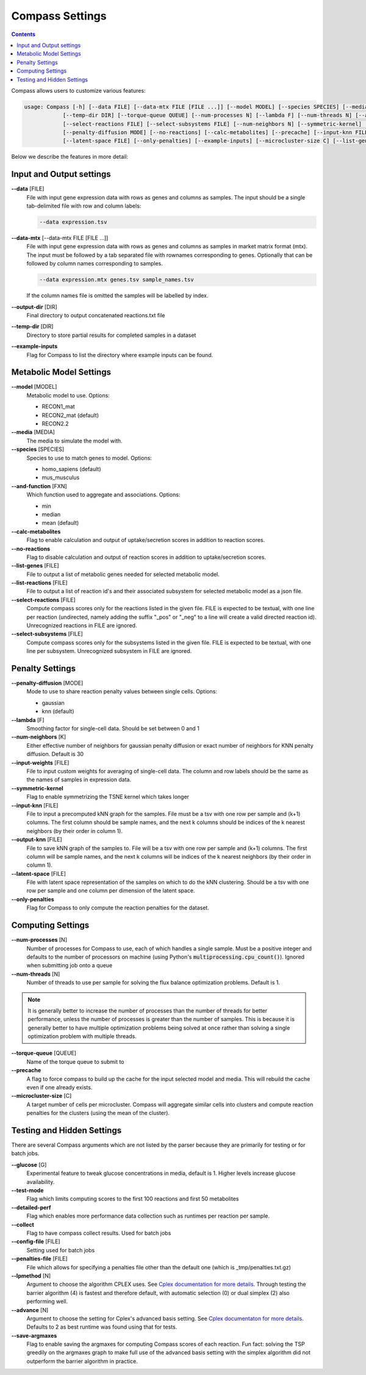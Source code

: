 Compass Settings
================

.. contents:: Contents
   :local:

Compass allows users to customize various features:

.. code:: bash

   usage: Compass [-h] [--data FILE] [--data-mtx FILE [FILE ...]] [--model MODEL] [--species SPECIES] [--media MEDIA] [--output-dir DIR]
               [--temp-dir DIR] [--torque-queue QUEUE] [--num-processes N] [--lambda F] [--num-threads N] [--and-function FXN]
               [--select-reactions FILE] [--select-subsystems FILE] [--num-neighbors N] [--symmetric-kernel] [--input-weights FILE]
               [--penalty-diffusion MODE] [--no-reactions] [--calc-metabolites] [--precache] [--input-knn FILE] [--output-knn FILE]
               [--latent-space FILE] [--only-penalties] [--example-inputs] [--microcluster-size C] [--list-genes FILE] [--list-reactions FILE]


Below we describe the features in more detail:

Input and Output settings
-------------------------

**\-\-data** [FILE]
   File with input gene expression data with rows as genes and columns as samples. 
   The input should be a single tab-delimited file with row and column labels:

   .. code:: bash

      --data expression.tsv

**\-\-data-mtx** [--data-mtx FILE [FILE ...]]
   File with input gene expression data with rows as genes and columns as samples in market matrix format (mtx).
   The input must be followed by a tab separated file with rownames corresponding to genes. Optionally that can be followed by column names corresponding to samples.

   .. code:: bash

      --data expression.mtx genes.tsv sample_names.tsv

   If the column names file is omitted the samples will be labelled by index.

**\-\-output-dir** [DIR]
   Final directory to output concatenated reactions.txt file

**\-\-temp-dir** [DIR]
   Directory to store partial results for completed
   samples in a dataset

**\-\-example-inputs**
   Flag for Compass to list the directory where example inputs can be found.

Metabolic Model Settings
------------------------

**\-\-model** [MODEL]
   Metabolic model to use. Options:

   - RECON1_mat 
   - RECON2_mat (default)
   - RECON2.2

**\-\-media** [MEDIA]
   The media to simulate the model with.

**\-\-species** [SPECIES]
   Species to use to match genes to model. Options:

   - homo_sapiens (default)
   - mus_musculus

**\-\-and-function** [FXN]
   Which function used to aggregate and
   associations. Options: 
   
   - min 
   - median
   - mean (default)

**\-\-calc-metabolites**
   Flag to enable calculation and output of
   uptake/secretion scores in addition to reaction scores.

**\-\-no-reactions**
   Flag to disable calculation and output of reaction
   scores in addition to uptake/secretion scores.

**\-\-list-genes** [FILE]
   File to output a list of metabolic genes needed for selected metabolic model.
   
**\-\-list-reactions** [FILE]
   File to output a list of reaction id's and their associated subsystem for selected metabolic model as a json file.

**\-\-select-reactions** [FILE]
   Compute compass scores only for the reactions listed in the given file. 
   FILE is expected to be textual, with one line per reaction 
   (undirected, namely adding the suffix \"_pos\" or \"_neg\" to a line will create a valid directed reaction id). 
   Unrecognized reactions in FILE are ignored.

**\-\-select-subsystems** [FILE]
   Compute compass scores only for the subsystems listed in the given file. 
   FILE is expected to be textual, with one line per subsystem.
   Unrecognized subsystem in FILE are ignored.


Penalty Settings
----------------

**\-\-penalty-diffusion** [MODE]
   Mode to use to share reaction penalty values
   between single cells. Options:

   - gaussian 
   - knn (default)

**\-\-lambda** [F]
   Smoothing factor for single-cell data. Should be set between 0 and 1

**\-\-num-neighbors** [K]
   Either effective number of neighbors for gaussian
   penalty diffusion or exact number of neighbors for KNN penalty
   diffusion. Default is 30

**\-\-input-weights** [FILE]
   File to input custom weights for averaging of single-cell data.
   The column and row labels should be the same as the names of samples in expression data.

**\-\-symmetric-kernel**
   Flag to enable symmetrizing the TSNE kernel which takes longer

**\-\-input-knn** [FILE]
   File to input a precomputed kNN graph for the samples. 
   File must be a tsv with one row per sample and (k+1) columns. 
   The first column should be sample names, and the next k columns should be indices of the k nearest neighbors (by their order in column 1).

**\-\-output-knn** [FILE]
   File to save kNN graph of the samples to.
   File will be a tsv with one row per sample and (k+1) columns. 
   The first column will be sample names, and the next k columns will be indices of the k nearest neighbors (by their order in column 1).

**\-\-latent-space** [FILE]
   File with latent space representation of the samples on which to do the kNN clustering.
   Should be a tsv with one row per sample and one column per dimension of the latent space.

**\-\-only-penalties**
   Flag for Compass to only compute the reaction penalties for the dataset.

Computing Settings
------------------

**\-\-num-processes** [N]
   Number of processes for Compass to use, each of which handles a single sample. Must be a positive integer and defaults to the number of processors on machine (using Python's :code:`multiprocessing.cpu_count()`). Ignored
   when submitting job onto a queue

**\-\-num-threads** [N]
   Number of threads to use per sample for solving the flux balance optimization problems. Default is 1. 

.. note::
   It is generally better to increase the number of processes than the number of threads for better performance, unless the number of processes is greater than the number of samples. 
   This is because it is generally better to have multiple optimization problems being solved at once rather than solving a single optimization problem with multiple threads.

**\-\-torque-queue** [QUEUE]
   Name of the torque queue to submit to

**\-\-precache**
   A flag to force compass to build up the cache for the input selected model and media. This will rebuild the cache even if one already exists.

**\-\-microcluster-size** [C]
   A target number of cells per microcluster. Compass will aggregate similar cells into clusters and compute reaction penalties for the clusters (using the mean of the cluster).

Testing and Hidden Settings
---------------------------
There are several Compass arguments which are not listed by the parser because they are primarily for testing or for batch jobs.

**\-\-glucose** [G]
   Experimental feature to tweak glucose concentrations in media, default is 1. Higher levels increase glucose availability.

**\-\-test-mode**
   Flag which limits computing scores to the first 100 reactions and first 50 metabolites

**\-\-detailed-perf**
   Flag which enables more performance data collection such as runtimes per reaction per sample.

**\-\-collect** 
   Flag to have compass collect results. Used for batch jobs

**\-\-config-file** [FILE]
   Setting used for batch jobs

**\-\-penalties-file** [FILE]
   File which allows for specifying a penalties file other than the default one (which is _tmp/penalties.txt.gz)

**\-\-lpmethod** [N]
   Argument to choose the algorithm CPLEX uses. 
   See `Cplex documentation for more details <https://www.ibm.com/support/knowledgecenter/SSSA5P_20.1.0/ilog.odms.cplex.help/CPLEX/Parameters/topics/LPMETHOD.html>`__. 
   Through testing the barrier algorithm (4) is fastest and therefore default, with automatic selection (0) or dual simplex (2) also performing well.

**\-\-advance** [N]
   Argument to choose the setting for Cplex's advanced basis setting.
   See `Cplex documentaton for more details <https://www.ibm.com/support/knowledgecenter/SSSA5P_20.1.0/ilog.odms.cplex.help/CPLEX/Parameters/topics/AdvInd.html>`__.
   Defaults to 2 as best runtime was found using that for tests.

**\-\-save-argmaxes**
   Flag to enable saving the argmaxes for computing Compass scores of each reaction. Fun fact: solving the TSP greedily on the argmaxes graph to make full use of the advanced basis setting with the simplex algorithm did not outperform the barrier algorithm in practice.




